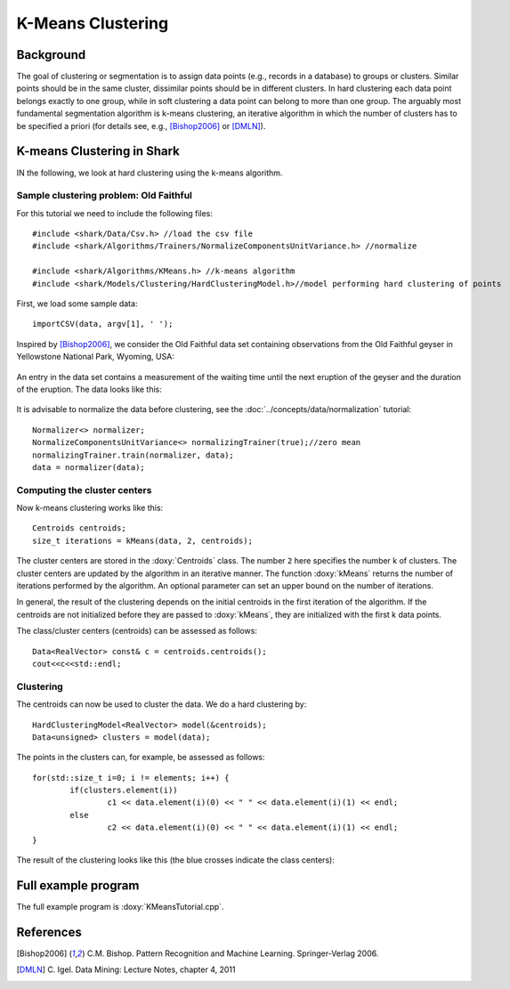 ==================
K-Means Clustering
==================

Background
----------

The goal of clustering or segmentation is to assign data points (e.g.,
records in a database) to groups or clusters. Similar points should be
in the same cluster, dissimilar points should be in different
clusters. In hard clustering each data point belongs exactly to one
group, while in soft clustering a data point can belong to more than
one group. The arguably most fundamental segmentation algorithm is
k-means clustering, an iterative algorithm in which the number of
clusters has to be specified a priori (for details see, e.g.,
[Bishop2006]_ or [DMLN]_).




K-means Clustering in Shark
---------------------------

IN the following, we look at hard clustering using
the k-means algorithm.

Sample clustering problem: Old Faithful
^^^^^^^^^^^^^^^^^^^^^^^^^^^^^^^^^^^^^^^

For this tutorial we need to include the following files::


	#include <shark/Data/Csv.h> //load the csv file
	#include <shark/Algorithms/Trainers/NormalizeComponentsUnitVariance.h> //normalize
	
	#include <shark/Algorithms/KMeans.h> //k-means algorithm
	#include <shark/Models/Clustering/HardClusteringModel.h>//model performing hard clustering of points
	

First, we load some sample data::


			importCSV(data, argv[1], ' ');
		

Inspired by  [Bishop2006]_,
we consider the Old Faithful data set
containing observations from the  Old Faithful geyser in Yellowstone
National Park, Wyoming, USA:


.. figure:: ../images/oldFaithful.*
   :width: 400 px
   :alt: Old Faithful geyser

An entry in the data set
contains a measurement of the waiting time until the
next eruption of the geyser and the duration of the eruption.
The data looks like this:


.. figure:: ../images/oldFaithfulData.*
  :width: 550 px
  :alt: Old Faithful  data


It is advisable to normalize the data before clustering,
see the :doc:`../concepts/data/normalization` tutorial::


		Normalizer<> normalizer;
		NormalizeComponentsUnitVariance<> normalizingTrainer(true);//zero mean
		normalizingTrainer.train(normalizer, data);
		data = normalizer(data);
		

Computing the cluster centers
^^^^^^^^^^^^^^^^^^^^^^^^^^^^^

Now k-means clustering works like this: ::


		Centroids centroids;
		size_t iterations = kMeans(data, 2, centroids);
		

The cluster centers are stored in the :doxy:`Centroids` class.  The
number ``2`` here specifies the number k of clusters.  The cluster
centers are updated by the algorithm in an iterative manner.  The
function :doxy:`kMeans` returns the number of iterations performed by
the algorithm.  An optional parameter can set an upper bound on the
number of iterations.

In general, the result of the clustering  depends on the
initial centroids in the first iteration of the algorithm.
If the centroids are not initialized before they are passed to :doxy:`kMeans`, they are
initialized with the first k data points.

The class/cluster centers (centroids) can be assessed as follows::


		Data<RealVector> const& c = centroids.centroids();
		cout<<c<<std::endl;
		


Clustering
^^^^^^^^^^
The centroids can now be used to cluster the data.
We do a hard clustering by::


		HardClusteringModel<RealVector> model(&centroids);
		Data<unsigned> clusters = model(data);
		

The points in the clusters can, for example, be assessed as follows::


		for(std::size_t i=0; i != elements; i++) {
			if(clusters.element(i)) 
				c1 << data.element(i)(0) << " " << data.element(i)(1) << endl;
			else 
				c2 << data.element(i)(0) << " " << data.element(i)(1) << endl;
		}
		

The result of the clustering looks like this (the blue crosses
indicate the class centers):


.. figure:: ../images/clustering.*
  :width: 550 px
  :alt: plot of sample faces



Full example program
--------------------

The full example program is
:doxy:`KMeansTutorial.cpp`.



References
----------

.. [Bishop2006] C.M. Bishop. Pattern Recognition and Machine Learning. Springer-Verlag 2006.


.. [DMLN] C. Igel.
   Data Mining: Lecture Notes, chapter 4, 2011
